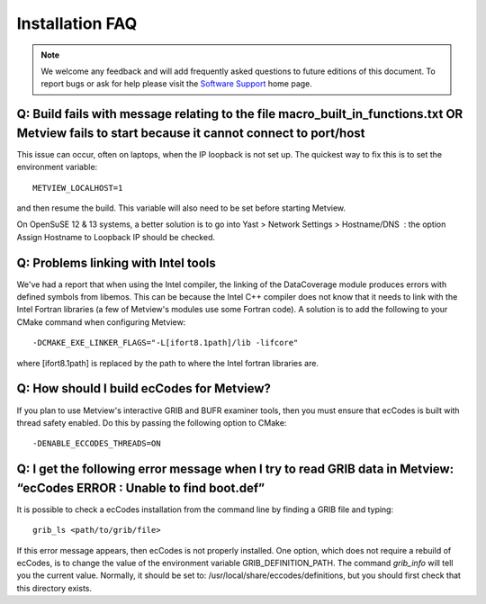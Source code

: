 .. _installation_faq:

Installation FAQ
////////////////


.. note::
   
   We welcome any feedback and will add frequently asked questions to future editions of this document. To report bugs or ask for help please visit the `Software
   Support <https://confluence.ecmwf.int/display/SUP/Home>`__ home page.


Q: Build fails with message relating to the file macro_built_in_functions.txt OR Metview fails to start because it cannot connect to port/host
----------------------------------------------------------------------------------------------------------------------------------------------

This issue can occur, often on laptops, when the IP loopback is not
set up. The quickest way to fix this is to set the environment
variable::

   METVIEW_LOCALHOST=1

and then resume the build. This variable will also need to be set
before starting Metview.

On OpenSuSE 12 & 13 systems, a better solution is to go into Yast >
Network Settings > Hostname/DNS  : the option Assign Hostname to
Loopback IP should be checked.

Q: Problems linking with Intel tools
----------------------------------------

We've had a report that when using the Intel compiler, the linking of
the DataCoverage module produces errors with defined symbols from
libemos. This can be because the Intel C++ compiler does not know
that it needs to link with the Intel Fortran libraries (a few of
Metview's modules use some Fortran code). A solution is to add the
following to your CMake command when configuring
Metview::
   
   -DCMAKE_EXE_LINKER_FLAGS="-L[ifort8.1path]/lib -lifcore"

where [ifort8.1path] is replaced by the path to where the Intel
fortran libraries are.

Q: How should I build ecCodes for Metview?
-------------------------------------------------

If you plan to use Metview's interactive GRIB and BUFR examiner
tools, then you must ensure that ecCodes is built with thread safety
enabled. Do this by passing the following option to CMake::

   -DENABLE_ECCODES_THREADS=ON                                        

Q: I get the following error message when I try to read GRIB data in Metview: “ecCodes ERROR : Unable to find boot.def”
--------------------------------------------------------------------------------------------------------------------------

It is possible to check a ecCodes installation from the command line
by finding a GRIB file and typing::

   grib_ls <path/to/grib/file>

If this error message appears, then ecCodes is not properly
installed. One option, which does not require a rebuild of
ecCodes, is to change the value of the environment variable
GRIB_DEFINITION_PATH. The command *grib_info* will tell you the
current value. Normally, it should be set to: /usr/local/share/eccodes/definitions, 
but you should first check that this directory exists.
